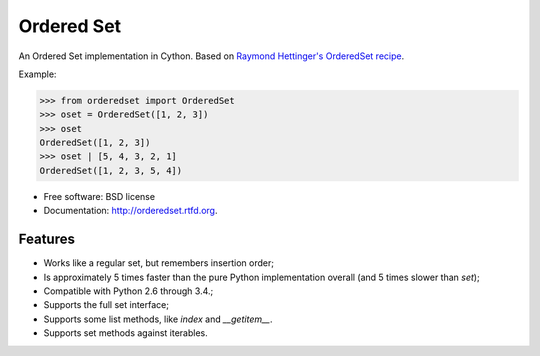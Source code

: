 ===========
Ordered Set
===========

.. image:: https://badge.fury.io/py/orderedset.png
    :target: http://badge.fury.io/py/orderedset

.. image:: https://travis-ci.org/simonpercivall/orderedset.png?branch=master
    :target: https://travis-ci.org/simonpercivall/orderedset

.. image:: https://pypip.in/d/orderedset/badge.png
    :target: https://crate.io/packages/orderedset?version=latest


An Ordered Set implementation in Cython. Based on `Raymond Hettinger's OrderedSet recipe`_.

Example:

.. code-block:: python

    >>> from orderedset import OrderedSet
    >>> oset = OrderedSet([1, 2, 3])
    >>> oset
    OrderedSet([1, 2, 3])
    >>> oset | [5, 4, 3, 2, 1]
    OrderedSet([1, 2, 3, 5, 4])

* Free software: BSD license
* Documentation: http://orderedset.rtfd.org.

Features
--------

* Works like a regular set, but remembers insertion order;
* Is approximately 5 times faster than the pure Python implementation overall
  (and 5 times slower than `set`);
* Compatible with Python 2.6 through 3.4.;
* Supports the full set interface;
* Supports some list methods, like `index` and `__getitem__`.
* Supports set methods against iterables.

.. _`Raymond Hettinger's OrderedSet recipe`: http://code.activestate.com/recipes/576694/
